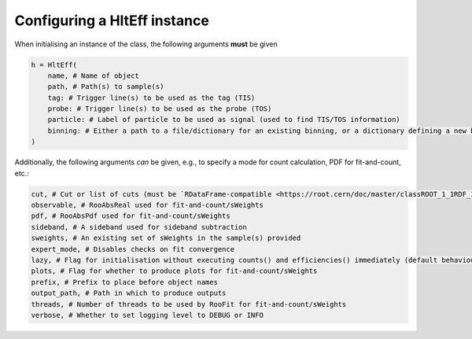 Configuring a HltEff instance
=======================================================



When initialising an instance of the class, the following arguments **must** be given

.. code-block::

    h = HltEff(
        name, # Name of object
        path, # Path(s) to sample(s)
        tag: # Trigger line(s) to be used as the tag (TIS)
        probe: # Trigger line(s) to be used as the probe (TOS)
        particle: # Label of particle to be used as signal (used to find TIS/TOS information)
        binning: # Either a path to a file/dictionary for an existing binning, or a dictionary defining a new binning scheme
    )

Additionally, the following arguments *can* be given, e.g., to specify a mode for count calculation, PDF for fit-and-count, etc.:

.. code-block::

    cut, # Cut or list of cuts (must be `RDataFrame-compatible <https://root.cern/doc/master/classROOT_1_1RDF_1_1RInterface.html#ad6a94ba7e70fc8f6425a40a4057d40a0>`_)
    observable, # RooAbsReal used for fit-and-count/sWeights
    pdf, # RooAbsPdf used for fit-and-count/sWeights
    sideband, # A sideband used for sideband subtraction
    sweights, # An existing set of sWeights in the sample(s) provided
    expert_mode, # Disables checks on fit convergence
    lazy, # Flag for initialisation without executing counts() and efficiencies() immediately (default behaviour)
    plots, # Flag for whether to produce plots for fit-and-count/sWeights
    prefix, # Prefix to place before object names
    output_path, # Path in which to produce outputs
    threads, # Number of threads to be used by RooFit for fit-and-count/sWeights
    verbose, # Whether to set logging level to DEBUG or INFO

